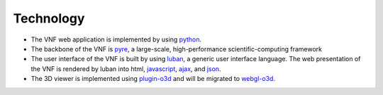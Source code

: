 .. _technology:

Technology
==========

* The VNF web application is implemented by using `python <http://www.python.org>`_.
* The backbone of the VNF is `pyre <http://docs.danse.us/pyre/sphinx/>`_, a large-scale, high-performance scientific-computing framework
* The user interface of the VNF is built by using `luban <http://luban.danse.us>`_, 
  a generic user interface language. The web presentation of the VNF
  is rendered by luban into html,
  `javascript <http://en.wikipedia.org/wiki/JavaScript>`_, 
  `ajax  <http://en.wikipedia.org/wiki/Ajax_(programming)>`_,
  and `json <http://www.json.org>`_.
* The 3D viewer is implemented using `plugin-o3d <http://code.google.com/apis/o3d/>`_ and will be migrated to `webgl-o3d <http://code.google.com/p/o3d/>`_.
